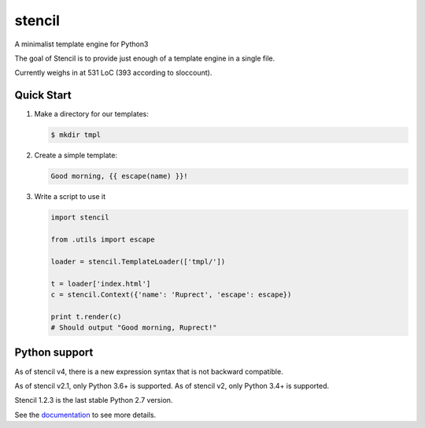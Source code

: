 stencil
=======

A minimalist template engine for Python3

The goal of Stencil is to provide just enough of a template engine in a single file.

Currently weighs in at 531 LoC (393 according to sloccount).

Quick Start
-----------

1. Make a directory for our templates:

   .. code-block:: bash

      $ mkdir tmpl

2. Create a simple template:

   .. code-block:: html

      Good morning, {{ escape(name) }}!

3. Write a script to use it

   .. code-block:: python

      import stencil

      from .utils import escape

      loader = stencil.TemplateLoader(['tmpl/'])

      t = loader['index.html']
      c = stencil.Context({'name': 'Ruprect', 'escape': escape})

      print t.render(c)
      # Should output "Good morning, Ruprect!"


Python support
--------------

As of stencil v4, there is a new expression syntax that is not backward
compatible.

As of stencil v2.1, only Python 3.6+ is supported.
As of stencil v2, only Python 3.4+ is supported.

Stencil 1.2.3 is the last stable Python 2.7 version.

See the `documentation <https://stencil-templates.readthedocs.io/en/latest/>`_ to see more details.
